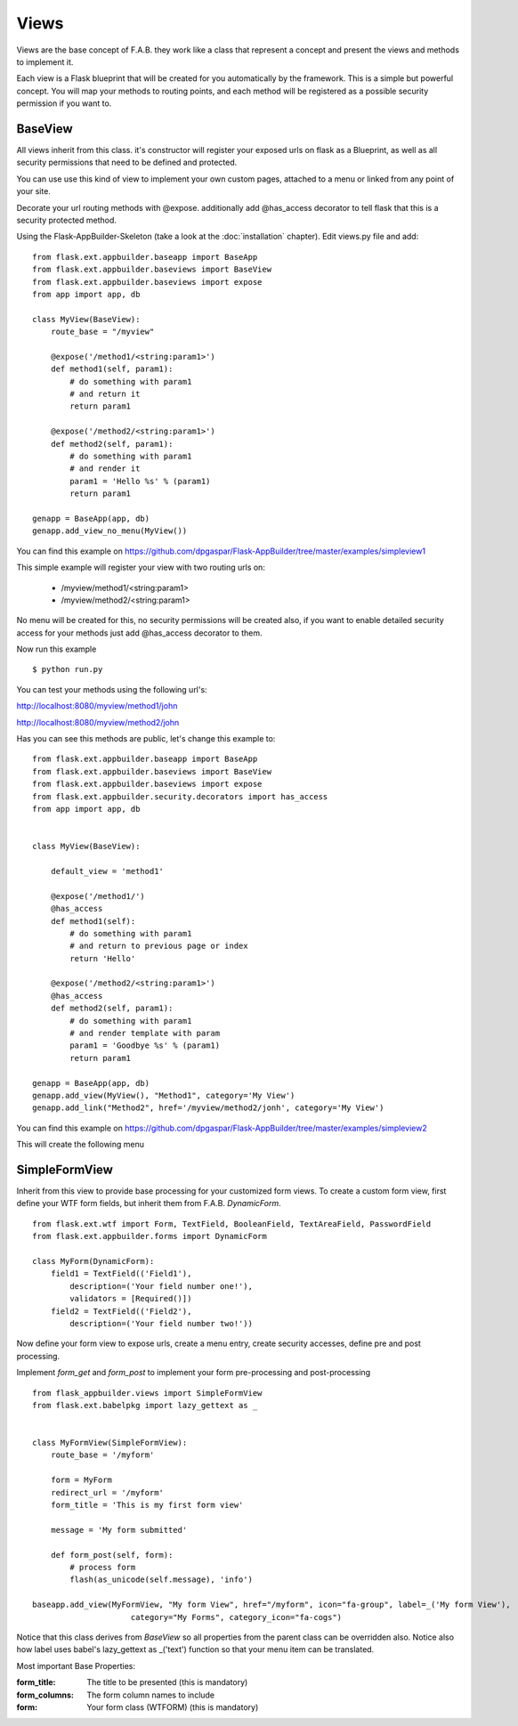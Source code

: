 Views
=====

Views are the base concept of F.A.B.
they work like a class that represent a concept and present the views and methods to implement it.

Each view is a Flask blueprint that will be created for you automatically by the framework.
This is a simple but powerful concept.
You will map your methods to routing points, and each method will be registered as a possible security permission if you want to.

BaseView
--------

All views inherit from this class. it's constructor will register your exposed urls on flask as a Blueprint, as well as all security permissions that need to be defined and protected.

You can use use this kind of view to implement your own custom pages, attached to a menu or linked from any point of your site.

Decorate your url routing methods with @expose. additionally add @has_access decorator to tell flask that this is a security protected method.

Using the Flask-AppBuilder-Skeleton (take a look at the :doc:`installation` chapter). Edit views.py file and add::

    from flask.ext.appbuilder.baseapp import BaseApp
    from flask.ext.appbuilder.baseviews import BaseView
    from flask.ext.appbuilder.baseviews import expose
    from app import app, db

    class MyView(BaseView):
        route_base = "/myview"

        @expose('/method1/<string:param1>')
        def method1(self, param1):
            # do something with param1
            # and return it
            return param1

        @expose('/method2/<string:param1>')
        def method2(self, param1):
            # do something with param1
            # and render it
            param1 = 'Hello %s' % (param1)
            return param1

    genapp = BaseApp(app, db)
    genapp.add_view_no_menu(MyView())
    

You can find this example on https://github.com/dpgaspar/Flask-AppBuilder/tree/master/examples/simpleview1

This simple example will register your view with two routing urls on:

    - /myview/method1/<string:param1>
    - /myview/method2/<string:param1>
    
No menu will be created for this, no security permissions will be created also, if you want to enable detailed security access for your methods just add @has_access decorator to them.

Now run this example
::

    $ python run.py

You can test your methods using the following url's:

http://localhost:8080/myview/method1/john

http://localhost:8080/myview/method2/john

Has you can see this methods are public, let's change this example to::

    from flask.ext.appbuilder.baseapp import BaseApp
    from flask.ext.appbuilder.baseviews import BaseView
    from flask.ext.appbuilder.baseviews import expose
    from flask.ext.appbuilder.security.decorators import has_access
    from app import app, db


    class MyView(BaseView):

        default_view = 'method1'

        @expose('/method1/')
        @has_access
        def method1(self):
            # do something with param1
            # and return to previous page or index
            return 'Hello'

        @expose('/method2/<string:param1>')
        @has_access
        def method2(self, param1):
            # do something with param1
            # and render template with param
            param1 = 'Goodbye %s' % (param1)
            return param1

    genapp = BaseApp(app, db)
    genapp.add_view(MyView(), "Method1", category='My View')
    genapp.add_link("Method2", href='/myview/method2/jonh', category='My View')


You can find this example on https://github.com/dpgaspar/Flask-AppBuilder/tree/master/examples/simpleview2

This will create the following menu

.. image:: ./images/simpleview2.png
    :width: 100%


SimpleFormView
--------------

Inherit from this view to provide base processing for your customized form views. To create a custom form view, first define your WTF form fields, but inherit them from F.A.B. *DynamicForm*.

::

    from flask.ext.wtf import Form, TextField, BooleanField, TextAreaField, PasswordField
    from flask.ext.appbuilder.forms import DynamicForm

    class MyForm(DynamicForm):
        field1 = TextField(('Field1'),
            description=('Your field number one!'),
            validators = [Required()])
        field2 = TextField(('Field2'),
            description=('Your field number two!'))


Now define your form view to expose urls, create a menu entry, create security accesses, define pre and post processing.

Implement *form_get* and *form_post* to implement your form pre-processing and post-processing

::

    from flask_appbuilder.views import SimpleFormView
    from flask.ext.babelpkg import lazy_gettext as _


    class MyFormView(SimpleFormView):
        route_base = '/myform'

        form = MyForm
        redirect_url = '/myform'
        form_title = 'This is my first form view'

        message = 'My form submitted'

        def form_post(self, form):
            # process form
            flash(as_unicode(self.message), 'info')

    baseapp.add_view(MyFormView, "My form View", href="/myform", icon="fa-group", label=_('My form View'),
                         category="My Forms", category_icon="fa-cogs")


Notice that this class derives from *BaseView* so all properties from the parent class can be overridden also.
Notice also how label uses babel's lazy_gettext as _('text') function so that your menu item can be translated.

Most important Base Properties:

:form_title: The title to be presented (this is mandatory)
:form_columns: The form column names to include
:form: Your form class (WTFORM) (this is mandatory) 
    

